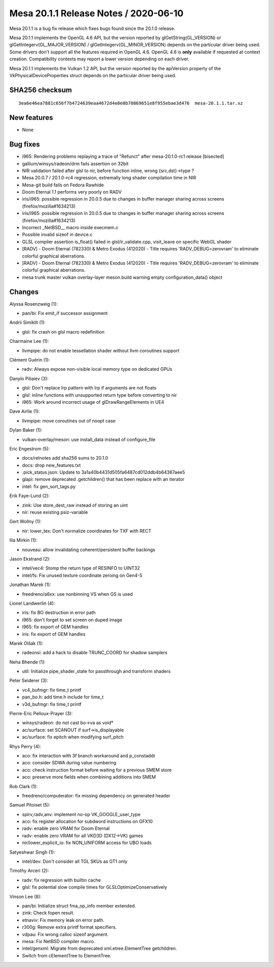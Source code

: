Mesa 20.1.1 Release Notes / 2020-06-10
======================================

Mesa 20.1.1 is a bug fix release which fixes bugs found since the 20.1.0
release.

Mesa 20.1.1 implements the OpenGL 4.6 API, but the version reported by
glGetString(GL_VERSION) or glGetIntegerv(GL_MAJOR_VERSION) /
glGetIntegerv(GL_MINOR_VERSION) depends on the particular driver being
used. Some drivers don't support all the features required in OpenGL
4.6. OpenGL 4.6 is **only** available if requested at context creation.
Compatibility contexts may report a lower version depending on each
driver.

Mesa 20.1.1 implements the Vulkan 1.2 API, but the version reported by
the apiVersion property of the VkPhysicalDeviceProperties struct depends
on the particular driver being used.

SHA256 checksum
---------------

::

   3ea6e46ea7881c656f7b4724639eaa4672d4e0e0b70869651e8f955ebae3d476  mesa-20.1.1.tar.xz

New features
------------

-  None

Bug fixes
---------

-  i965: Rendering problems replaying a trace of "Refunct" after
   mesa-20.1.0-rc1 release [bisected]
-  gallium/winsys/radeon/drm fails assertion on 32bit
-  NIR validation failed after glsl to nir, before function inline,
   wrong {src,dst}->type ?
-  Mesa 20.0.7 / 20.1.0-rc4 regression, extremally long shader
   compilation time in NIR
-  Mesa-git build fails on Fedora Rawhide
-  Doom Eternal 1.1 performs very poorly on RADV
-  iris/i965: possible regression in 20.0.5 due to changes in buffer
   manager sharing across screens (firefox/mozilla#1634213)
-  iris/i965: possible regression in 20.0.5 due to changes in buffer
   manager sharing across screens (firefox/mozilla#1634213)
-  Incorrect \_NetBSD_\_ macro inside execmem.c
-  Possible invalid sizeof in device.c
-  GLSL compiler assertion is_float() failed in glsl/ir_validate.cpp,
   visit_leave on specific WebGL shader
-  [RADV] - Doom Eternal (782330) & Metro Exodus (412020) - Title
   requires 'RADV_DEBUG=zerovram' to eliminate colorful graphical
   aberrations.
-  [RADV] - Doom Eternal (782330) & Metro Exodus (412020) - Title
   requires 'RADV_DEBUG=zerovram' to eliminate colorful graphical
   aberrations.
-  mesa trunk master vulkan overlay-layer meson.build warning empty
   configuration_data() object

Changes
-------

Alyssa Rosenzweig (1):

-  pan/bi: Fix emit_if successor assignment

Andrii Simiklit (1):

-  glsl: fix crash on glsl macro redefinition

Charmaine Lee (1):

-  llvmpipe: do not enable tessellation shader without llvm coroutines
   support

Clément Guérin (1):

-  radv: Always expose non-visible local memory type on dedicated GPUs

Danylo Piliaiev (3):

-  glsl: Don't replace lrp pattern with lrp if arguments are not floats
-  glsl: inline functions with unsupported return type before converting
   to nir
-  i965: Work around incorrect usage of glDrawRangeElements in UE4

Dave Airlie (1):

-  llvmpipe: move coroutines out of noopt case

Dylan Baker (1):

-  vulkan-overlay/meson: use install_data instead of configure_file

Eric Engestrom (5):

-  docs/relnotes add sha256 sums to 20.1.0
-  docs: drop new_features.txt
-  .pick_status.json: Update to 3a1a40b4431d505fa6487cd012ddb4b64387aee5
-  glapi: remove deprecated .getchildren() that has been replace with an
   iterator
-  intel: fix gen_sort_tags.py

Erik Faye-Lund (2):

-  zink: Use store_dest_raw instead of storing an uint
-  nir: reuse existing psiz-variable

Gert Wollny (1):

-  nir: lower_tex: Don't normalize coordinates for TXF with RECT

Ilia Mirkin (1):

-  nouveau: allow invalidating coherent/persistent buffer backings

Jason Ekstrand (2):

-  intel/vec4: Stomp the return type of RESINFO to UINT32
-  intel/fs: Fix unused texture coordinate zeroing on Gen4-5

Jonathan Marek (1):

-  freedreno/a6xx: use nonbinning VS when GS is used

Lionel Landwerlin (4):

-  iris: fix BO destruction in error path
-  i965: don't forget to set screen on duped image
-  i965: fix export of GEM handles
-  iris: fix export of GEM handles

Marek Olšák (1):

-  radeonsi: add a hack to disable TRUNC_COORD for shadow samplers

Neha Bhende (1):

-  util: Initialize pipe_shader_state for passthrough and transform
   shaders

Peter Seiderer (3):

-  vc4_bufmgr: fix time_t printf
-  pan_bo.h: add time.h include for time_t
-  v3d_bufmgr: fix time_t printf

Pierre-Eric Pelloux-Prayer (3):

-  winsys/radeon: do not cast bo->va as void\*
-  ac/surface: set SCANOUT if surf->is_displayable
-  ac/surface: fix epitch when modifying surf_pitch

Rhys Perry (4):

-  aco: fix interaction with 3f branch workaround and p_constaddr
-  aco: consider SDWA during value numbering
-  aco: check instruction format before waiting for a previous SMEM
   store
-  aco: preserve more fields when combining additions into SMEM

Rob Clark (1):

-  freedreno/computerator: fix missing dependency on generated header

Samuel Pitoiset (5):

-  spirv,radv,anv: implement no-op VK_GOOGLE_user_type
-  aco: fix register allocation for subdword instructions on GFX10
-  radv: enable zero VRAM for Doom Eternal
-  radv: enable zero VRAM for all VKD3D (DX12->VK) games
-  nir/lower_explicit_io: fix NON_UNIFORM access for UBO loads

Satyeshwar Singh (1):

-  intel/dev: Don't consider all TGL SKUs as GT1 only

Timothy Arceri (2):

-  radv: fix regression with builtin cache
-  glsl: fix potential slow compile times for GLSLOptimizeConservatively

Vinson Lee (8):

-  pan/bi: Initialize struct fma_op_info member extended.
-  zink: Check fopen result.
-  etnaviv: Fix memory leak on error path.
-  r300g: Remove extra printf format specifiers.
-  vdpau: Fix wrong calloc sizeof argument.
-  mesa: Fix NetBSD compiler macro.
-  intel/genxml: Migrate from deprecated xml.etree.ElementTree
   getchildren.
-  Switch from cElementTree to ElementTree.
